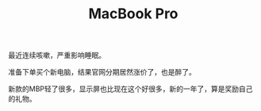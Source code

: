 #+TITLE: MacBook Pro

最近连续咳嗽，严重影响睡眠。

准备下单买个新电脑，结果官网分期居然涨价了，也是醉了。

新款的MBP轻了很多，显示屏也比现在这个好很多，新的一年了，算是奖励自己的礼物。
